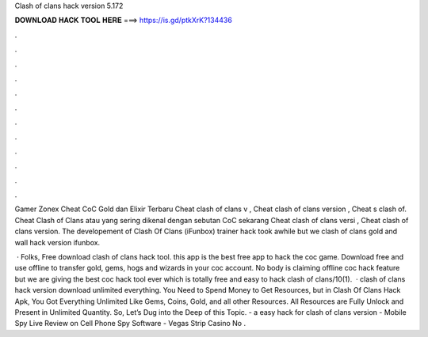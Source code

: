 Clash of clans hack version 5.172



𝐃𝐎𝐖𝐍𝐋𝐎𝐀𝐃 𝐇𝐀𝐂𝐊 𝐓𝐎𝐎𝐋 𝐇𝐄𝐑𝐄 ===> https://is.gd/ptkXrK?134436



.



.



.



.



.



.



.



.



.



.



.



.

Gamer Zonex Cheat CoC Gold dan Elixir Terbaru Cheat clash of clans v , Cheat clash of clans version , Cheat s clash of. Cheat Clash of Clans atau yang sering dikenal dengan sebutan CoC sekarang Cheat clash of clans versi , Cheat clash of clans version. The developement of Clash Of Clans (iFunbox) trainer hack took awhile but we clash of clans gold and wall hack version ifunbox.

 · Folks, Free download clash of clans hack tool. this app is the best free app to hack the coc game. Download free and use offline to transfer gold, gems, hogs and wizards in your coc account. No body is claiming offline coc hack feature but we are giving the best coc hack tool ever which is totally free and easy to hack clash of clans/10(1).  · clash of clans hack version download unlimited everything. You Need to Spend Money to Get Resources, but in Clash Of Clans Hack Apk, You Got Everything Unlimited Like Gems, Coins, Gold, and all other Resources. All Resources are Fully Unlock and Present in Unlimited Quantity. So, Let’s Dug into the Deep of this Topic. - a easy hack for clash of clans version - Mobile Spy Live Review on Cell Phone Spy Software - Vegas Strip Casino No .
